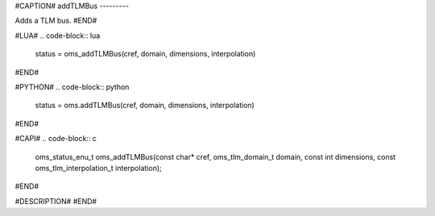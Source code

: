 #CAPTION#
addTLMBus
---------

Adds a TLM bus.
#END#

#LUA#
.. code-block:: lua

  status = oms_addTLMBus(cref, domain, dimensions, interpolation)

#END#

#PYTHON#
.. code-block:: python

  status = oms.addTLMBus(cref, domain, dimensions, interpolation)

#END#

#CAPI#
.. code-block:: c

  oms_status_enu_t oms_addTLMBus(const char* cref, oms_tlm_domain_t domain, const int dimensions, const oms_tlm_interpolation_t interpolation);

#END#

#DESCRIPTION#
#END#
